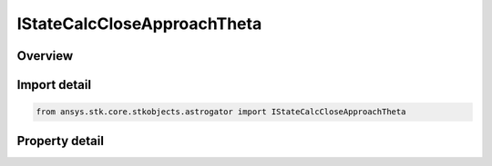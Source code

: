 IStateCalcCloseApproachTheta
============================

.. py:class:: ansys.stk.core.stkobjects.astrogator.IStateCalcCloseApproachTheta

   object
   
   Properties for a CloseApproachTheta calculation object.

.. py:currentmodule:: IStateCalcCloseApproachTheta

Overview
--------

.. tab-set::

    .. tab-item:: Properties
        
        .. list-table::
            :header-rows: 0
            :widths: auto

            * - :py:attr:`~ansys.stk.core.stkobjects.astrogator.IStateCalcCloseApproachTheta.central_body_name`
            * - :py:attr:`~ansys.stk.core.stkobjects.astrogator.IStateCalcCloseApproachTheta.reference_selection`
            * - :py:attr:`~ansys.stk.core.stkobjects.astrogator.IStateCalcCloseApproachTheta.reference`


Import detail
-------------

.. code-block:: python

    from ansys.stk.core.stkobjects.astrogator import IStateCalcCloseApproachTheta


Property detail
---------------

.. py:property:: central_body_name
    :canonical: ansys.stk.core.stkobjects.astrogator.IStateCalcCloseApproachTheta.central_body_name
    :type: str

    Gets or sets the central body of the component.

.. py:property:: reference_selection
    :canonical: ansys.stk.core.stkobjects.astrogator.IStateCalcCloseApproachTheta.reference_selection
    :type: CALC_OBJECT_REFERENCE

    Gets or sets the reference object selection.

.. py:property:: reference
    :canonical: ansys.stk.core.stkobjects.astrogator.IStateCalcCloseApproachTheta.reference
    :type: ILinkToObject

    Get the reference object.


